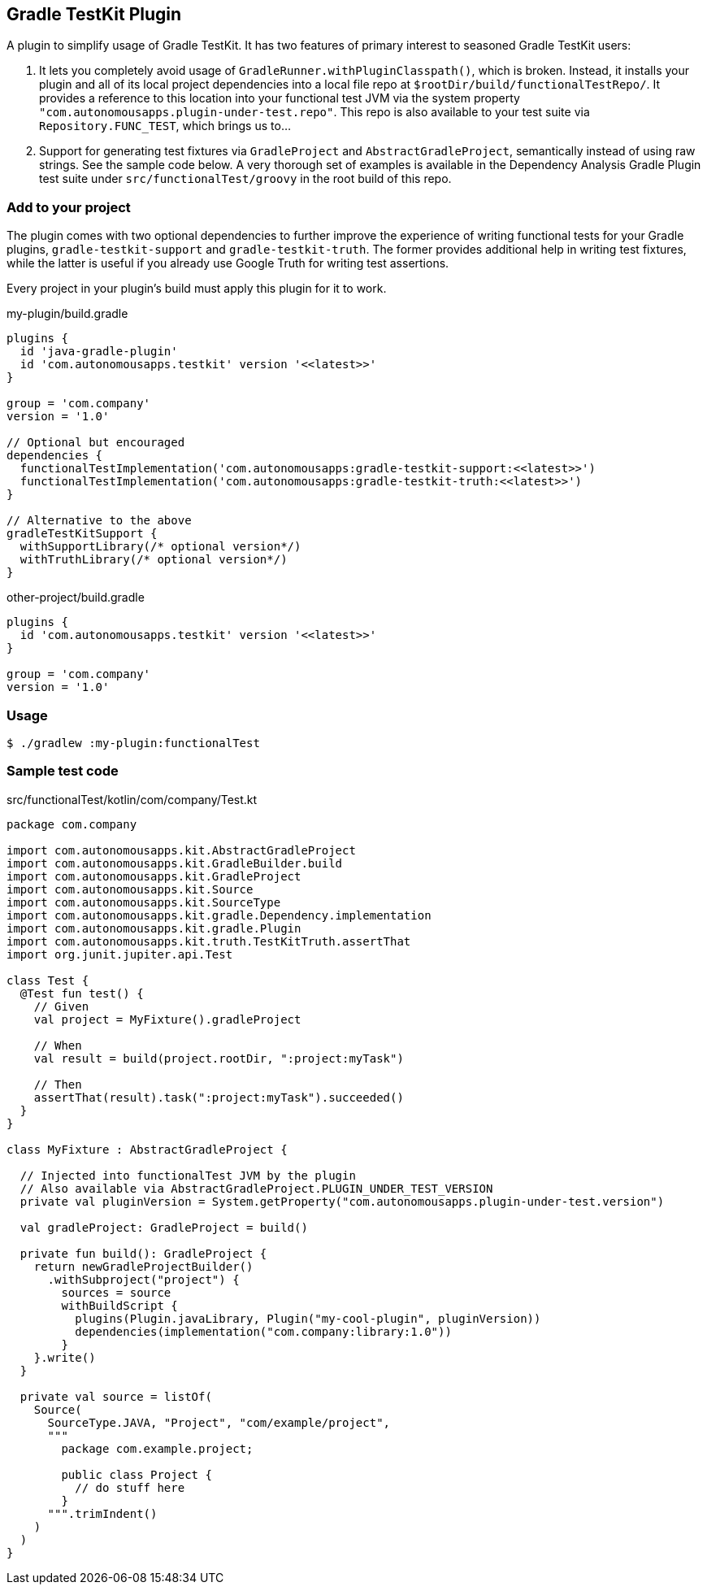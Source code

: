 == Gradle TestKit Plugin

A plugin to simplify usage of Gradle TestKit. It has two features of primary interest to seasoned Gradle TestKit users:

. It lets you completely avoid usage of `GradleRunner.withPluginClasspath()`, which is broken. Instead, it installs your
  plugin and all of its local project dependencies into a local file repo at `$rootDir/build/functionalTestRepo/`. It
  provides a reference to this location into your functional test JVM via the system property
  `"com.autonomousapps.plugin-under-test.repo"`. This repo is also available to your test suite via
  `Repository.FUNC_TEST`, which brings us to...
. Support for generating test fixtures via `GradleProject` and `AbstractGradleProject`, semantically instead of using
  raw strings. See the sample code below. A very thorough set of examples is available in the Dependency Analysis Gradle
  Plugin test suite under `src/functionalTest/groovy` in the root build of this repo.

=== Add to your project

The plugin comes with two optional dependencies to further improve the experience of writing functional tests for your
Gradle plugins, `gradle-testkit-support` and `gradle-testkit-truth`. The former provides additional help in writing test
fixtures, while the latter is useful if you already use Google Truth for writing test assertions.

Every project in your plugin's build must apply this plugin for it to work.

.my-plugin/build.gradle
[source,groovy]
----
plugins {
  id 'java-gradle-plugin'
  id 'com.autonomousapps.testkit' version '<<latest>>'
}

group = 'com.company'
version = '1.0'

// Optional but encouraged
dependencies {
  functionalTestImplementation('com.autonomousapps:gradle-testkit-support:<<latest>>')
  functionalTestImplementation('com.autonomousapps:gradle-testkit-truth:<<latest>>')
}

// Alternative to the above
gradleTestKitSupport {
  withSupportLibrary(/* optional version*/)
  withTruthLibrary(/* optional version*/)
}
----

.other-project/build.gradle
[source,groovy]
----
plugins {
  id 'com.autonomousapps.testkit' version '<<latest>>'
}

group = 'com.company'
version = '1.0'
----

=== Usage

[source,bash]
----
$ ./gradlew :my-plugin:functionalTest
----

=== Sample test code

.src/functionalTest/kotlin/com/company/Test.kt
[source,kotlin]
----
package com.company

import com.autonomousapps.kit.AbstractGradleProject
import com.autonomousapps.kit.GradleBuilder.build
import com.autonomousapps.kit.GradleProject
import com.autonomousapps.kit.Source
import com.autonomousapps.kit.SourceType
import com.autonomousapps.kit.gradle.Dependency.implementation
import com.autonomousapps.kit.gradle.Plugin
import com.autonomousapps.kit.truth.TestKitTruth.assertThat
import org.junit.jupiter.api.Test

class Test {
  @Test fun test() {
    // Given
    val project = MyFixture().gradleProject

    // When
    val result = build(project.rootDir, ":project:myTask")

    // Then
    assertThat(result).task(":project:myTask").succeeded()
  }
}

class MyFixture : AbstractGradleProject {

  // Injected into functionalTest JVM by the plugin
  // Also available via AbstractGradleProject.PLUGIN_UNDER_TEST_VERSION
  private val pluginVersion = System.getProperty("com.autonomousapps.plugin-under-test.version")

  val gradleProject: GradleProject = build()

  private fun build(): GradleProject {
    return newGradleProjectBuilder()
      .withSubproject("project") {
        sources = source
        withBuildScript {
          plugins(Plugin.javaLibrary, Plugin("my-cool-plugin", pluginVersion))
          dependencies(implementation("com.company:library:1.0"))
        }
    }.write()
  }

  private val source = listOf(
    Source(
      SourceType.JAVA, "Project", "com/example/project",
      """
        package com.example.project;

        public class Project {
          // do stuff here
        }
      """.trimIndent()
    )
  )
}
----
